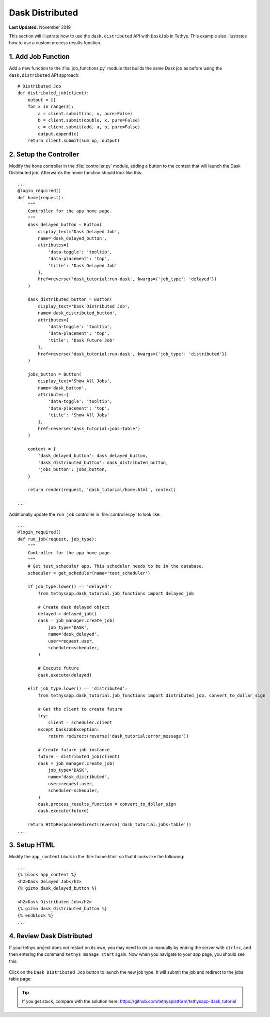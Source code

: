 ****************
Dask Distributed
****************

**Last Updated:** November 2019

This section will illustrate how to use the ``dask.distributed`` API with ``DaskJob`` in Tethys. This example also illustrates how to use a custom process results function.

1. Add Job Function
===================

Add a new function to the :file:`job_functions.py` module that builds the same Dask job as before using the ``dask.distributed`` API approach:

::

    # Distributed Job
    def distributed_job(client):
        output = []
        for x in range(3):
            a = client.submit(inc, x, pure=False)
            b = client.submit(double, x, pure=False)
            c = client.submit(add, a, b, pure=False)
            output.append(c)
        return client.submit(sum_up, output)



2. Setup the Controller
=======================

Modify the ``home`` controller in the :file:`controller.py` module, adding a button to the context that will launch the Dask Distributed job. Afterwards the home function should look like this:

::

    ...
    @login_required()
    def home(request):
        """
        Controller for the app home page.
        """
        dask_delayed_button = Button(
            display_text='Dask Delayed Job',
            name='dask_delayed_button',
            attributes={
                'data-toggle': 'tooltip',
                'data-placement': 'top',
                'title': 'Dask Delayed Job'
            },
            href=reverse('dask_tutorial:run-dask', kwargs={'job_type': 'delayed'})
        )

        dask_distributed_button = Button(
            display_text='Dask Distributed Job',
            name='dask_distributed_button',
            attributes={
                'data-toggle': 'tooltip',
                'data-placement': 'top',
                'title': 'Dask Future Job'
            },
            href=reverse('dask_tutorial:run-dask', kwargs={'job_type': 'distributed'})
        )

        jobs_button = Button(
            display_text='Show All Jobs',
            name='dask_button',
            attributes={
                'data-toggle': 'tooltip',
                'data-placement': 'top',
                'title': 'Show All Jobs'
            },
            href=reverse('dask_tutorial:jobs-table')
        )

        context = {
            'dask_delayed_button': dask_delayed_button,
            'dask_distributed_button': dask_distributed_button,
            'jobs_button': jobs_button,
        }

        return render(request, 'dask_tutorial/home.html', context)

    ...

Additionally update the ``run_job`` controller in :file:`controller.py` to look like:

::

    ...
    @login_required()
    def run_job(request, job_type):
        """
        Controller for the app home page.
        """
        # Get test_scheduler app. This scheduler needs to be in the database.
        scheduler = get_scheduler(name='test_scheduler')

        if job_type.lower() == 'delayed':
            from tethysapp.dask_tutorial.job_functions import delayed_job

            # Create dask delayed object
            delayed = delayed_job()
            dask = job_manager.create_job(
                job_type='DASK',
                name='dask_delayed',
                user=request.user,
                scheduler=scheduler,
            )

            # Execute future
            dask.execute(delayed)

        elif job_type.lower() == 'distributed':
            from tethysapp.dask_tutorial.job_functions import distributed_job, convert_to_dollar_sign

            # Get the client to create future
            try:
                client = scheduler.client
            except DaskJobException:
                return redirect(reverse('dask_tutorial:error_message'))

            # Create future job instance
            future = distributed_job(client)
            dask = job_manager.create_job(
                job_type='DASK',
                name='dask_distributed',
                user=request.user,
                scheduler=scheduler,
            )
            dask.process_results_function = convert_to_dollar_sign
            dask.execute(future)

        return HttpResponseRedirect(reverse('dask_tutorial:jobs-table'))
    ...

3. Setup HTML
=============

Modify the ``app_content`` block in the :file:`home.html` so that it looks like the following:

::

    ...
    {% block app_content %}
    <h2>Dask Delayed Job</h2>
    {% gizmo dask_delayed_button %}

    <h2>Dask Distributed Job</h2>
    {% gizmo dask_distributed_button %}
    {% endblock %}
    ...

4. Review Dask Distributed
==========================

If your tethys project does not restart on its own, you may need to do so manually by ending the server with ``ctrl+c``, and then entering the command ``tethys manage start`` again. Now when you navigate to your app page, you should see this:

.. figure:: ../../images/tutorial/NewPostDaskDistributedHome.png
    :width: 900px
    :align: center

Click on the ``Dask Distributed Job`` button to launch the new job type. It will submit the job and redirect to the jobs table page:

.. figure:: ../../images/tutorial/NewPostDaskDistributedJobsTable.png
    :width: 900px
    :align: center

.. tip::

    If you get stuck, compare with the solution here: `<https://github.com/tethysplatform/tethysapp-dask_tutorial>`_
